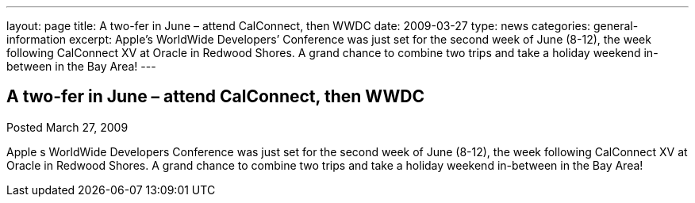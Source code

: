 ---
layout: page
title: A two-fer in June – attend CalConnect, then WWDC
date: 2009-03-27
type: news
categories: general-information
excerpt: Apple’s WorldWide Developers’ Conference was just set for the second week of June (8-12), the week following CalConnect XV at Oracle in Redwood Shores. A grand chance to combine two trips and take a holiday weekend in-between in the Bay Area!
---

== A two-fer in June – attend CalConnect, then WWDC

Posted March 27, 2009 

Apple s WorldWide Developers  Conference was just set for the second week of June (8-12), the week following CalConnect XV at Oracle in Redwood Shores. A grand chance to combine two trips and take a holiday weekend in-between in the Bay Area!


